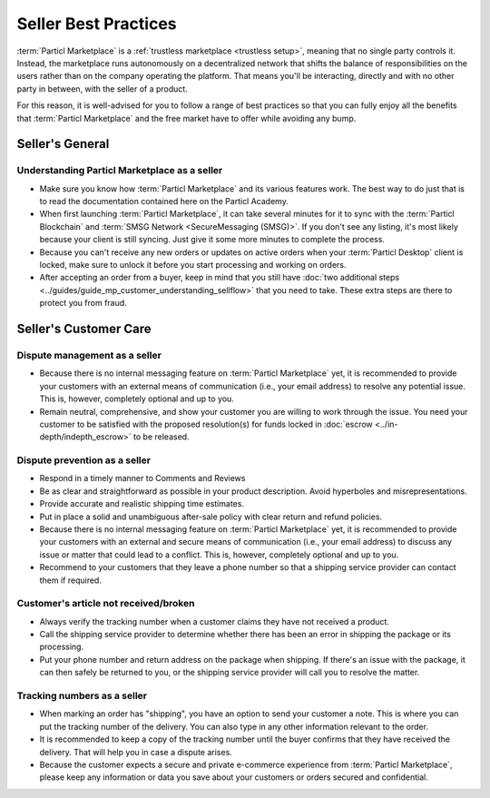 Seller Best Practices
=====================

:term:`Particl Marketplace` is a :ref:`trustless marketplace <trustless setup>`, meaning that no single party controls it. Instead, the marketplace runs autonomously on a decentralized network that shifts the balance of responsibilities on the users rather than on the company operating the platform. That means you'll be interacting, directly and with no other party in between, with the seller of a product.

For this reason, it is well-advised for you to follow a range of best practices so that you can fully enjoy all the benefits that :term:`Particl Marketplace` and the free market have to offer while avoiding any bump.

Seller's General
----------------

Understanding Particl Marketplace as a seller
~~~~~~~~~~~~~~~~~~~~~~~~~~~~~~~~~~~~~~~~~~~~~

- Make sure you know how :term:`Particl Marketplace` and its various features work. The best way to do just that is to read the documentation contained here on the Particl Academy.
- When first launching :term:`Particl Marketplace`, it can take several minutes for it to sync with the :term:`Particl Blockchain` and :term:`SMSG Network <SecureMessaging (SMSG)>`. If you don't see any listing, it's most likely because your client is still syncing. Just give it some more minutes to complete the process.
- Because you can't receive any new orders or updates on active orders when your :term:`Particl Desktop` client is locked, make sure to unlock it before you start processing and working on orders.
- After accepting an order from a buyer, keep in mind that you still have :doc:`two additional steps <../guides/guide_mp_customer_understanding_sellflow>` that you need to take. These extra steps are there to protect you from fraud.

Seller's Customer Care
----------------------

Dispute management as a seller
~~~~~~~~~~~~~~~~~~~~~~~~~~~~~~

- Because there is no internal messaging feature on :term:`Particl Marketplace` yet, it is recommended to provide your customers with an external means of communication (i.e., your email address) to resolve any potential issue. This is, however, completely optional and up to you.
- Remain neutral, comprehensive, and show your customer you are willing to work through the issue. You need your customer to be satisfied with the proposed resolution(s) for funds locked in :doc:`escrow <../in-depth/indepth_escrow>` to be released.

Dispute prevention as a seller
~~~~~~~~~~~~~~~~~~~~~~~~~~~~~~

- Respond in a timely manner to Comments and Reviews
- Be as clear and straightforward as possible in your product description. Avoid hyperboles and misrepresentations.
- Provide accurate and realistic shipping time estimates.
- Put in place a solid and unambiguous after-sale policy with clear return and refund policies.
- Because there is no internal messaging feature on :term:`Particl Marketplace` yet, it is recommended to provide your customers with an external and secure means of communication (i.e., your email address) to discuss any issue or matter that could lead to a conflict. This is, however, completely optional and up to you.
- Recommend to your customers that they leave a phone number so that a shipping service provider can contact them if required.

Customer's article not received/broken
~~~~~~~~~~~~~~~~~~~~~~~~~~~~~~~~~~~~~~

- Always verify the tracking number when a customer claims they have not received a product.
- Call the shipping service provider to determine whether there has been an error in shipping the package or its processing.
- Put your phone number and return address on the package when shipping. If there's an issue with the package, it can then safely be returned to you, or the shipping service provider will call you to resolve the matter.


Tracking numbers as a seller
~~~~~~~~~~~~~~~~~~~~~~~~~~~~

- When marking an order has "shipping", you have an option to send your customer a note. This is where you can put the tracking number of the delivery. You can also type in any other information relevant to the order.
- It is recommended to keep a copy of the tracking number until the buyer confirms that they have received the delivery. That will help you in case a dispute arises.
- Because the customer expects a secure and private e-commerce experience from :term:`Particl Marketplace`, please keep any information or data you save about your customers or orders secured and confidential.